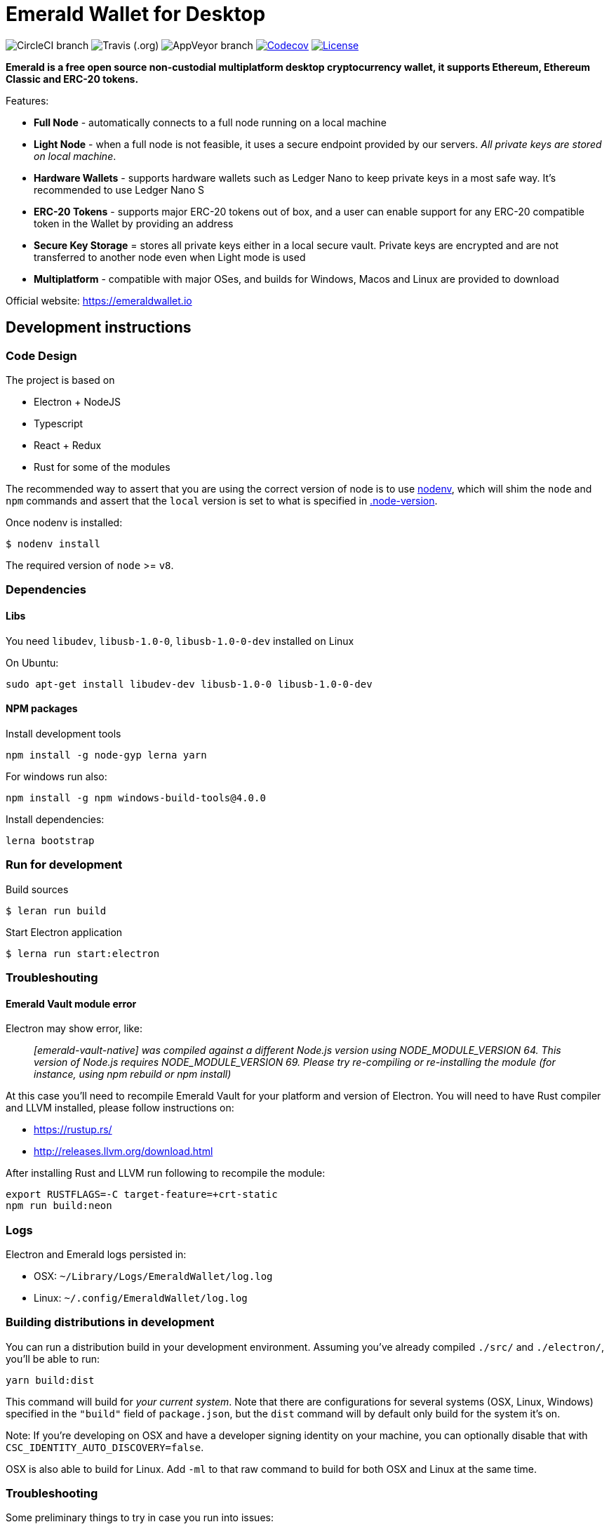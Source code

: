 = Emerald Wallet for Desktop

image:https://img.shields.io/circleci/project/github/ETCDEVTeam/emerald-wallet/master.svg?label=CircleCI[CircleCI branch]
image:https://img.shields.io/travis/ETCDEVTeam/emerald-wallet.svg?label=Travis[Travis (.org)]
image:https://img.shields.io/appveyor/ci/ETCDEVTeam/emerald-wallet/master?label=AppVeyor[AppVeyor branch]
image:https://codecov.io/gh/ETCDEVTeam/emerald-wallet/branch/master/graph/badge.svg[Codecov, link=https://codecov.io/gh/ETCDEVTeam/emerald-wallet]
image:https://img.shields.io/github/license/ETCDEVTeam/emerald-wallet.svg?maxAge=2592000["License", link="https://github.com/ETCDEVTeam/emerald-wallet/blob/master/LICENSE"]


**Emerald is a free open source non-custodial multiplatform desktop cryptocurrency wallet, it supports Ethereum, Ethereum Classic and ERC-20 tokens.**

Features:

- *Full Node* - automatically connects to a full node running on a local machine
- *Light Node* - when a full node is not feasible, it uses a secure endpoint provided by our servers. _All private keys are stored on local machine_.
- *Hardware Wallets* - supports hardware wallets such as Ledger Nano to keep private keys in a most safe way. It's recommended to use Ledger Nano S
- *ERC-20 Tokens* - supports major ERC-20 tokens out of box, and a user can enable support for any ERC-20 compatible token in the Wallet by providing an address
- *Secure Key Storage* = stores all private keys either in a local secure vault. Private keys are encrypted and are not transferred to another node even when Light mode is used
- *Multiplatform* - compatible with major OSes, and builds for Windows, Macos and Linux are provided to download


Official website: https://emeraldwallet.io

== Development instructions

=== Code Design

The project is based on

- Electron + NodeJS
- Typescript
- React + Redux
- Rust for some of the modules

The recommended way to assert that you are using the correct version of node is to use https://github.com/nodenv/nodenv[nodenv],
which will shim the `node` and `npm` commands and assert that the `local` version is set to what is
specified in https://github.com/ETCDEVTeam/emerald-wallet/blob/master/.node-version[.node-version].

Once nodenv is installed:

----
$ nodenv install
----

The required version of `node` >= `v8`.

=== Dependencies

==== Libs

You need `libudev`, `libusb-1.0-0`, `libusb-1.0-0-dev` installed on Linux

.On Ubuntu:
----
sudo apt-get install libudev-dev libusb-1.0-0 libusb-1.0-0-dev
----

====  NPM packages


.Install development tools
----
npm install -g node-gyp lerna yarn
----

.For windows run also:
----
npm install -g npm windows-build-tools@4.0.0
----

.Install dependencies:
----
lerna bootstrap
----

=== Run for development

.Build sources
----
$ leran run build
----

.Start Electron application
----
$ lerna run start:electron
----

=== Troubleshouting

==== Emerald Vault module error

Electron may show error, like:

> _[emerald-vault-native] was compiled against a different Node.js version using
NODE_MODULE_VERSION 64. This version of Node.js requires NODE_MODULE_VERSION 69. Please try re-compiling or re-installing
the module (for instance, using npm rebuild or npm install)_

At this case you'll need to recompile Emerald Vault for your platform and version of Electron. You will need to have Rust
compiler and LLVM installed, please follow instructions on:

 - https://rustup.rs/
 - http://releases.llvm.org/download.html

After installing Rust and LLVM run following to recompile the module:
----
export RUSTFLAGS=-C target-feature=+crt-static
npm run build:neon
----

=== Logs

Electron and Emerald logs persisted in:

 * OSX: `~/Library/Logs/EmeraldWallet/log.log`
 * Linux: `~/.config/EmeraldWallet/log.log`

=== Building distributions in development

You can run a distribution build in your development environment. Assuming
you've already compiled `./src/` and `./electron/`, you'll be able to run:

----
yarn build:dist
----

This command will build for _your current system_. Note that there are configurations for
several systems (OSX, Linux, Windows) specified in the `"build"` field of `package.json`, but the `dist` command will by default only build for the system it's on.

Note: If you're developing on OSX and have a developer signing identity on your machine, you can
optionally disable that with `CSC_IDENTITY_AUTO_DISCOVERY=false`.

OSX is also able to build for Linux. Add `-ml` to that raw command to build for
both OSX and Linux at the same time.

=== Troubleshooting
Some preliminary things to try in case you run into issues:

Clear out any persisted settings or userdata from previous trials
 * OSX: `~/Library/Application Support/EmeraldWallet`
 * Linux: `~/.config/EmeraldWallet`
 * Windows: `%APPDATA%\EmeraldWallet`

== Run tests

----
yarn test:watch
----

or for single run:
----
yarn test
----

== Contact

=== Submit Bug

https://github.com/ETCDEVTeam/emerald-wallet/issues/new

=== Contact Support

https://emeraldwallet.io/support

=== Chat

Chat with us via Gitter: https://gitter.im/etcdev-public/Lobby

=== Submit Security Issue

Email to security@etcdevteam.com


== License

Copyright 2019 ETCDEV GmbH

Licensed under the Apache License, Version 2.0 (the "License");
you may not use this file except in compliance with the License.
You may obtain a copy of the License at

http://www.apache.org/licenses/LICENSE-2.0

Unless required by applicable law or agreed to in writing, software
distributed under the License is distributed on an "AS IS" BASIS,
WITHOUT WARRANTIES OR CONDITIONS OF ANY KIND, either express or implied.
See the License for the specific language governing permissions and
limitations under the License.
